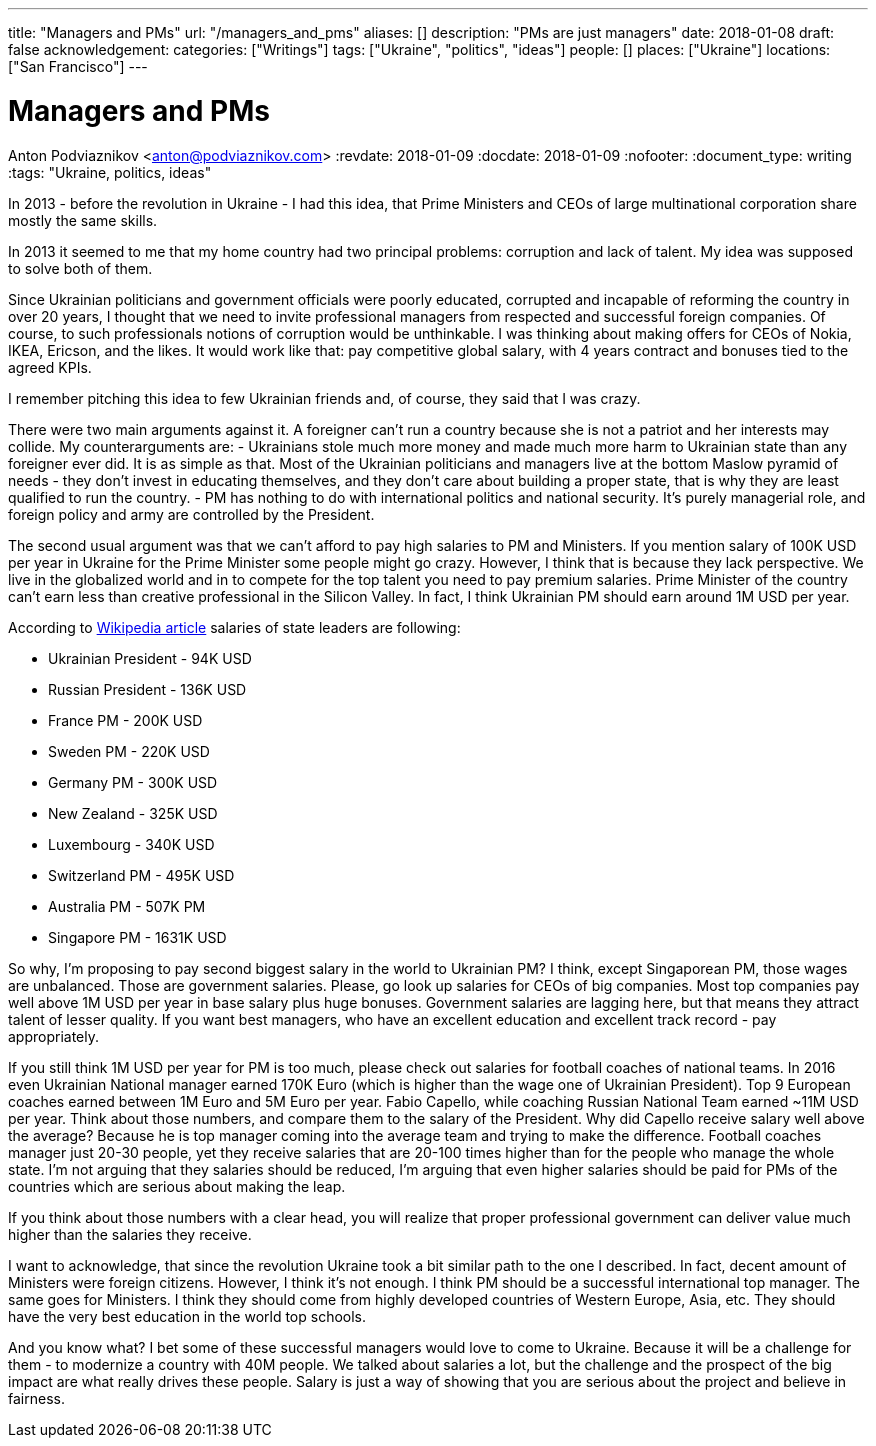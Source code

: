 ---
title: "Managers and PMs"
url: "/managers_and_pms"
aliases: []
description: "PMs are just managers"
date: 2018-01-08
draft: false
acknowledgement: 
categories: ["Writings"]
tags: ["Ukraine", "politics", "ideas"]
people: []
places: ["Ukraine"]
locations: ["San Francisco"]
---

= Managers and PMs
Anton Podviaznikov <anton@podviaznikov.com>
:revdate: 2018-01-09
:docdate: 2018-01-09
:nofooter:
:document_type: writing
:tags: "Ukraine, politics, ideas"

In 2013 - before the revolution in Ukraine - I had this idea, that Prime Ministers and CEOs of large multinational corporation share mostly the same skills.

In 2013 it seemed to me that my home country had two principal problems: corruption and lack of talent. 
My idea was supposed to solve both of them.

Since Ukrainian politicians and government officials were poorly educated, corrupted and incapable of reforming the country in over 20 years, 
I thought that we need to invite professional managers from respected and successful foreign companies. 
Of course, to such professionals notions of corruption would be unthinkable. 
I was thinking about making offers for CEOs of Nokia, IKEA, Ericson, and the likes. 
It would work like that: pay competitive global salary, with 4 years contract and bonuses tied to the agreed KPIs.

I remember pitching this idea to few Ukrainian friends and, of course, they said that I was crazy.

There were two main arguments against it.
A foreigner can't run a country because she is not a patriot and her interests may collide.
My counterarguments are:
- Ukrainians stole much more money and made much more harm to Ukrainian state than any foreigner ever did. 
It is as simple as that. 
Most of the Ukrainian politicians and managers live at the bottom Maslow pyramid of needs - they don't invest in educating themselves, 
and they don't care about building a proper state, that is why they are least qualified to run the country.
- PM has nothing to do with international politics and national security. It's purely managerial role, and foreign policy and army are controlled by the President.

The second usual argument was that we can't afford to pay high salaries to PM and Ministers.
If you mention salary of 100K USD per year in Ukraine for the Prime Minister some people might go crazy. 
However, I think that is because they lack perspective. We live in the globalized world and in to compete for the top talent you need to pay premium salaries. 
Prime Minister of the country can't earn less than creative professional in the Silicon Valley. 
In fact, I think Ukrainian PM should earn around 1M USD per year.

According to https://en.wikipedia.org/wiki/List_of_salaries_of_heads_of_state_and_government[Wikipedia article] salaries of state leaders are following:

 - Ukrainian President - 94K USD
 - Russian President - 136K USD
 - France PM - 200K USD
 - Sweden PM - 220K USD
 - Germany PM - 300K USD
 - New Zealand - 325K USD
 - Luxembourg - 340K USD 
 - Switzerland PM - 495K USD
 - Australia PM - 507K PM
 - Singapore PM - 1631K USD

So why, I'm proposing to pay second biggest salary in the world to Ukrainian PM? I think, except Singaporean PM, those wages are unbalanced. 
Those are government salaries. Please, go look up salaries for CEOs of big companies. 
Most top companies pay well above 1M USD per year in base salary plus huge bonuses. 
Government salaries are lagging here, but that means they attract talent of lesser quality. 
If you want best managers, who have an excellent education and excellent track record - pay appropriately.

If you still think 1M USD per year for PM is too much, please check out salaries for football coaches of national teams. 
In 2016 even Ukrainian National manager earned 170K Euro (which is higher than the wage one of Ukrainian President). 
Top 9 European coaches earned between 1M Euro and 5M Euro per year. Fabio Capello, while coaching Russian National Team earned ~11M USD per year. 
Think about those numbers, and compare them to the salary of the President. Why did Capello receive salary well above the average? 
Because he is top manager coming into the average team and trying to make the difference.
Football coaches manager just 20-30 people, yet they receive salaries that are 20-100 times higher than for the people who manage the whole state. 
I'm not arguing that they salaries should be reduced, I'm arguing that even higher salaries should be paid for PMs of the countries which are serious about making the leap.

If you think about those numbers with a clear head, you will realize that proper professional government can deliver value much higher than the salaries they receive.

I want to acknowledge, that since the revolution Ukraine took a bit similar path to the one I described. 
In fact, decent amount of Ministers were foreign citizens. However, I think it's not enough. 
I think PM should be a successful international top manager. The same goes for Ministers. 
I think they should come from highly developed countries of Western Europe, Asia, etc. 
They should have the very best education in the world top schools.

And you know what? I bet some of these successful managers would love to come to Ukraine. 
Because it will be a challenge for them - to modernize a country with 40M people. 
We talked about salaries a lot, but the challenge and the prospect of the big impact are what really drives these people. 
Salary is just a way of showing that you are serious about the project and believe in fairness.






